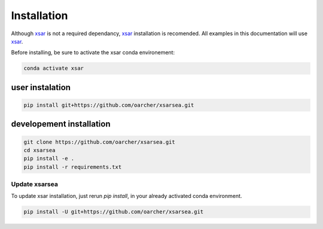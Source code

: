 .. _installing:

#############
Installation
#############

Although `xsar`_ is not a required dependancy, `xsar`_ installation is recomended.
All examples in this documentation will use `xsar`_.

Before installing, be sure to activate the xsar conda environement:

.. code-block:: shell

    conda activate xsar

user instalation
................

.. code-block:: shell

    pip install git+https://github.com/oarcher/xsarsea.git

developement installation
.........................

.. code-block:: shell

    git clone https://github.com/oarcher/xsarsea.git
    cd xsarsea
    pip install -e .
    pip install -r requirements.txt

Update xsarsea
##############

To update xsar installation, just rerun `pip install`, in your already activated conda environment.

.. code-block:: shell

    pip install -U git+https://github.com/oarcher/xsarsea.git


.. _xsar: https://cyclobs.ifremer.fr/static/sarwing_datarmor/xsar